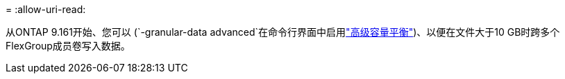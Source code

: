 = 
:allow-uri-read: 


从ONTAP 9.161开始、您可以 (`-granular-data advanced`在命令行界面中启用link:enable-adv-capacity-flexgroup-task.html["高级容量平衡"])、以便在文件大于10 GB时跨多个FlexGroup成员卷写入数据。
